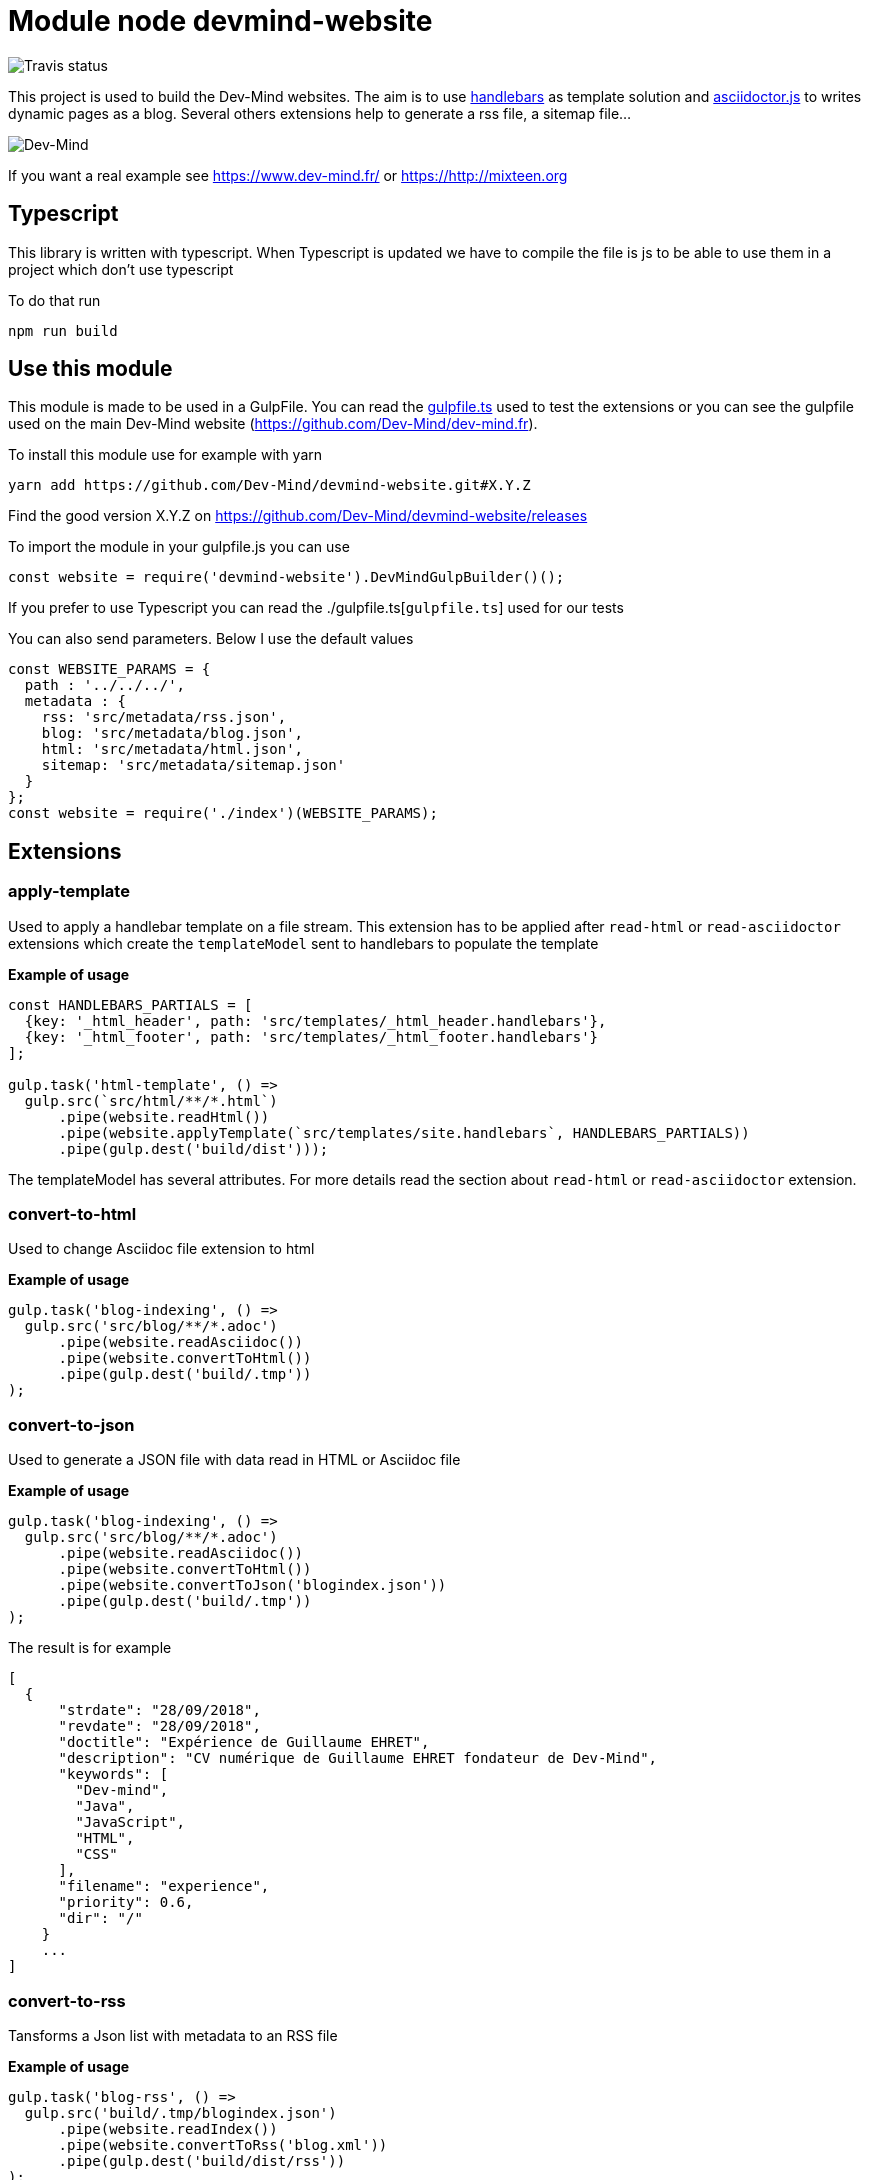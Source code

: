 = Module node devmind-website

image::https://api.travis-ci.org/Dev-Mind/devmind-website.svg?branch=master[Travis status]

This project is used to build the Dev-Mind websites. The aim is to use https://github.com/wycats/handlebars.js[handlebars] as template solution and https://asciidoctor.org/docs/asciidoctor.js/[asciidoctor.js] to writes dynamic pages as a blog. Several others extensions help to generate a rss file, a sitemap file...

image::https://www.dev-mind.fr/img/logo/logo_1500.png[Dev-Mind]

If you want a real example see https://www.dev-mind.fr/ or https://http://mixteen.org

== Typescript

This library is written with typescript. When Typescript is updated we have to compile the file is js to be able to use them in a project which don't use typescript

To do that run

----
npm run build
----

== Use this module

This module is made to be used in a GulpFile. You can read the link:./gulpfile.ts[gulpfile.ts] used to test the extensions or you can see the gulpfile used on the main Dev-Mind website (https://github.com/Dev-Mind/dev-mind.fr).

To install this module use for example with yarn

```
yarn add https://github.com/Dev-Mind/devmind-website.git#X.Y.Z
```

Find the good version X.Y.Z on https://github.com/Dev-Mind/devmind-website/releases

To import the module in your gulpfile.js you can use

[source,javascript]
----
const website = require('devmind-website').DevMindGulpBuilder()();
----

If you prefer to use Typescript you can read the ./gulpfile.ts[`gulpfile.ts`] used for our tests

You can also send parameters. Below I use the default values

[source,javascript]
----
const WEBSITE_PARAMS = {
  path : '../../../',
  metadata : {
    rss: 'src/metadata/rss.json',
    blog: 'src/metadata/blog.json',
    html: 'src/metadata/html.json',
    sitemap: 'src/metadata/sitemap.json'
  }
};
const website = require('./index')(WEBSITE_PARAMS);
----

== Extensions

=== apply-template
Used to apply a handlebar template on a file stream. This extension has to be applied after `read-html` or `read-asciidoctor` extensions which create the `templateModel` sent to handlebars to populate the template

*Example of usage*
[source,javascript]
----
const HANDLEBARS_PARTIALS = [
  {key: '_html_header', path: 'src/templates/_html_header.handlebars'},
  {key: '_html_footer', path: 'src/templates/_html_footer.handlebars'}
];

gulp.task('html-template', () =>
  gulp.src(`src/html/**/*.html`)
      .pipe(website.readHtml())
      .pipe(website.applyTemplate(`src/templates/site.handlebars`, HANDLEBARS_PARTIALS))
      .pipe(gulp.dest('build/dist')));
----

The templateModel has several attributes. For more details read the section about `read-html` or `read-asciidoctor` extension.

=== convert-to-html
Used to change Asciidoc file extension to html

*Example of usage*
[source,javascript]
----
gulp.task('blog-indexing', () =>
  gulp.src('src/blog/**/*.adoc')
      .pipe(website.readAsciidoc())
      .pipe(website.convertToHtml())
      .pipe(gulp.dest('build/.tmp'))
);
----

=== convert-to-json
Used to generate a JSON file with data read in HTML or Asciidoc file

*Example of usage*
[source,javascript]
----
gulp.task('blog-indexing', () =>
  gulp.src('src/blog/**/*.adoc')
      .pipe(website.readAsciidoc())
      .pipe(website.convertToHtml())
      .pipe(website.convertToJson('blogindex.json'))
      .pipe(gulp.dest('build/.tmp'))
);
----

The result is for example

[source,javascript]
----
[
  {
      "strdate": "28/09/2018",
      "revdate": "28/09/2018",
      "doctitle": "Expérience de Guillaume EHRET",
      "description": "CV numérique de Guillaume EHRET fondateur de Dev-Mind",
      "keywords": [
        "Dev-mind",
        "Java",
        "JavaScript",
        "HTML",
        "CSS"
      ],
      "filename": "experience",
      "priority": 0.6,
      "dir": "/"
    }
    ...
]
----

=== convert-to-rss
Tansforms a Json list with metadata to an RSS file

*Example of usage*
[source,javascript]
----
gulp.task('blog-rss', () =>
  gulp.src('build/.tmp/blogindex.json')
      .pipe(website.readIndex())
      .pipe(website.convertToRss('blog.xml'))
      .pipe(gulp.dest('build/dist/rss'))
);
----
In this example I read an index written in Json and `read-index` helps to read the content and send it to the extension `convert-to-rss`. This extension creates the file `blog.xml`

The file `build/.tmp/blogindex.json` is for example

[source,javascript]
----
[
  {
      "strdate": "28/09/2018",
      "revdate": "28/09/2018",
      "doctitle": "Expérience de Guillaume EHRET",
      "description": "CV numérique de Guillaume EHRET fondateur de Dev-Mind",
      "keywords": [
        "Dev-mind",
        "Java",
        "JavaScript",
        "HTML",
        "CSS"
      ],
      "filename": "experience",
      "priority": 0.6,
      "dir": "/"
    }
]
----

=== convert-to-sitemap
If you want to be indexed your website on Google or other web brothers, you can expose a file sitemap.xml with all the pages to index. This extension is used for that

*Example of usage*
[source,javascript]
----
gulp.task('sitemap', () =>
  gulp.src(['build/.tmp/blogindex.json', 'build/.tmp/pageindex.json'])
      .pipe(website.readIndex())
      .pipe(website.convertToSitemap())
      .pipe(gulp.dest('build/dist'))
);
----
In this example I read 2 index written in Json (`blogindex` and `pageindex`). Extension `read-index` helps to read them, and send them to the extension `convert-to-sitemap` which is able to generate the file  `sitemap.xml`

The file `build/.tmp/blogindex.json` is for example

[source,javascript]
----
[
  {
      "strdate": "28/09/2018",
      "revdate": "28/09/2018",
      "doctitle": "Expérience de Guillaume EHRET",
      "description": "CV numérique de Guillaume EHRET fondateur de Dev-Mind",
      "keywords": [
        "Dev-mind",
        "Java",
        "JavaScript",
        "HTML",
        "CSS"
      ],
      "filename": "experience",
      "priority": 0.6,
      "
  }
]
----

=== file-exist
This extension return true if the file exists

*Example of usage*
[source,javascript]
----
const page = path.resolve(__dirname, options.path, file.path);
if(!fileExist(page)){
  throw new PluginError('files-exist', `File ${file.path} does not existe`);
}
----

=== files-exist
Use to verify if each files exists in your project. If a file is not present an Exception is thrown

*Example of usage*
[source,javascript]
----
gulp.task('check', () =>
  gulp.src([ 'build/.tmp/blogindex.json',
             'build/.tmp/pageindex.json',
             'build/dist/rss/blog.xml',
             'build/dist/sitemap.xml'])
      .pipe(website.extFilesExist())
      .pipe(gulp.dest('build/check'))
);
----

=== highlight-code
Use to highlight the source code defined in yours HTML pages.

*Example of usage*
If your code is defined between these markups

[source,javascript]
----
<pre class="highlight">
    <code class="language-html" data-lang="java">
        // My code
    </code>
</pre>
----

You can use this extension like this
[source,javascript]
----
gulp.task('blog-page', (cb) => {
  gulp.src('src/blog/**/*.adoc')
      .pipe(website.readHtml())
      .pipe(website.highlightCode({selector: 'pre.highlight code'}))
      .pipe(gulp.dest('build/dist/blog'))
      .on('end', () => cb())
});
----


=== read-asciidoctor
Read a stream of Asciidoc files and build for each HTML file. If you use code example in your asciidoc we use https://prismjs.com/ to highlight language keywords.

* a templateModel, a structure JSON used after with handlebar and
* an indexData object used to build an index file used by other extensions

*Example of usage*
[source,javascript]
----
gulp.task('adoc-template', () =>
  gulp.src(`src/html/**/*.html`)
      .pipe(website.readAsciidoc())
      .pipe(website.convertToHtml())
      .pipe(website.applyTemplate(`src/templates/site.handlebars`))
      .pipe(gulp.dest('build/dist')));
----

The JSON templateModel has these values.

* keywords : to provided in a metadata JSON
* title : to provided in a metadata JSON
* description : to provided in a metadata JSON
* contents : read from the file in the stream
* gendate : current instant
* filename : name of the future page
* dir : for asciidoc you can define your page in a subdirectory (usefull for a blog with a subdirectory per year, or by topic)
* category : to regroup elements
* teaser: little teaser to introduce the page
* imgteaser: image to use with this teaser (used on https://www.dev-mind.fr/ to display page blog with all articles)
* canonicalUrl : computed from the current file path
* modedev : read in environment variables

When you define a new page in asciidoc you can use these metadata in your header

[source,txt]
----
:doctitle: Do your Blog yourself
:description: Comment construire le blog parfait
:keywords: Web, Blog, Asciidoc, Asciidoctor, CMS, Clever Cloud
:author: Guillaume EHRET - Dev-Mind
:revdate: 2018-01-02
:category: Web
:teaser: Début 2017, j'ai choisi de migrer mon blog de Blogspot vers une solution personnalisée à base de Asciidoc. J'ai continué à faire évoluer mon site web pour enfin arriver à une solution qui me satisfait.
:imgteaser: ../../img/blog/2018/siteweb_00.jpg

Start of your article
----

In your handlebar template you can use the templateModel property values. For example
[source,html]
----
<html>
    <head>
        <title>{{ title }}</title>
    </head>
    <body>
        <h1>{{ title }}</h1>
        <p><small>{{category}}</small></p>
        {{content}}
    </body>
</html>
----

=== read-html
Read a stream of HTML files and build for each HTML file

* a templateModel, a structure JSON used after with handlebar and
* an indexData object used to build an index file used by other extensions

*Example of usage*
[source,javascript]
----
gulp.task('html-template', () =>
  gulp.src(`src/html/**/*.html`)
      .pipe(website.readHtml())
      .pipe(website.applyTemplate(`src/templates/site.handlebars`))
      .pipe(gulp.dest('build/dist')));
----

The JSON templateModel has these values.

* keywords : to provided in a metadata JSON
* title : to provided in a metadata JSON
* description : to provided in a metadata JSON
* contents : read from the file in the stream
* gendate : current instant
* canonicalUrl : computed from the current file path
* modedev : read in environment variables

Some elements cannot be deduced. You have to provide these informations in JSON structure. By default this module read `src/metadata/html.json`. You can overrided this property in the config sent to this module

[source,javascript]
----
const WEBSITE_PARAMS = {
  metadata : {
    html: 'src/metadata/html.json'
  }
};
const website = require('./index')(WEBSITE_PARAMS);
----

This file has for example this content
[source,javascript]
----
{
  "404.html" : {
    "keywords": "Dev-mind Guillaume EHRET développeur indépendant spécialiste Java, Web",
    "title": "Dev-Mind 404",
    "description" : "Page non trouvée sur le serveur",
    "priority": -1
  },
  "formations.html" : {
    "keywords": "Dev-mind organisme de formation",
    "title": "Les formationds dispensées",
    "description" : "Dev-Mind dispense plusieurs formations autour du web et de Java",
    "priority": 0.6
  }
}
----

In your handlebar template you can use the templateModel property values. For example
[source,html]
----
<html>
    <head>
        <title>{{ title }}</title>
    </head>
    <body>
        <h1>{{ title }}</h1>
        {{content}}
    </body>
</html>
----

=== read-index
Used to parse a JSON file with metadata and send the content to another extension in file stream in gulp

*Example of usage*
[source,javascript]
----
gulp.task('blog-rss', () =>
  gulp.src('build/.tmp/blogindex.json')
      .pipe(website.readIndex())
      .pipe(website.convertToRss('blog.xml'))
      .pipe(gulp.dest('build/dist/rss'))
);
----
In this example I read an index written in Json and `read-index` helps to read the content and send it to another extension like `convert-to-rss` for example

=== convert-to-blog-list
TODO


=== convert-to-blog-page
TODO


== Dev & prod

In production you have to activate the mode prod in environment variable. For more detail you can read http://expressjs.com/en/advanced/best-practice-performance.html#set-node_env-to-production

With systemd, use the Environment directive in your unit file. For example:

[source,shell]
----
# /etc/systemd/system/myservice.service
Environment=NODE_ENV=production
----

If we are not in production the templateModel used in handlebar templates contains a property `modeDev` to true (see section about `read-html` or `read-asciidoctor` extension)

== Compatibility
You have to use a

* node version >= 10.0
* gulp >= 4.0.0

== License
`devmind-website` is released under the MIT license.